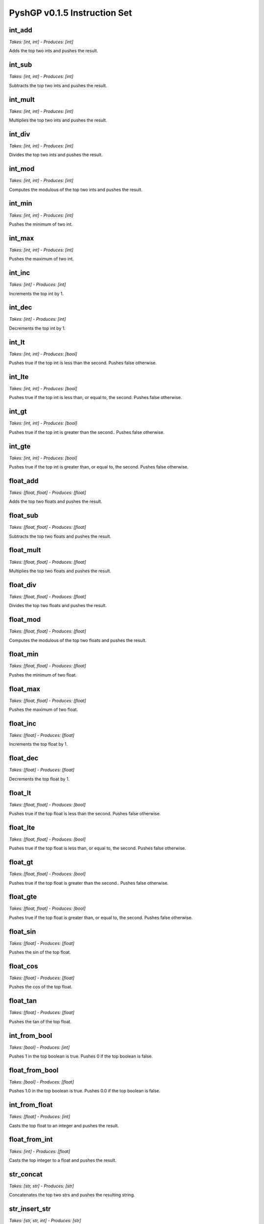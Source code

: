 ******************************
PyshGP v0.1.5 Instruction Set
******************************
int_add
=======
*Takes: [int, int] - Produces: [int]*

Adds the top two ints and pushes the result.

int_sub
=======
*Takes: [int, int] - Produces: [int]*

Subtracts the top two ints and pushes the result.

int_mult
========
*Takes: [int, int] - Produces: [int]*

Multiplies the top two ints and pushes the result.

int_div
=======
*Takes: [int, int] - Produces: [int]*

Divides the top two ints and pushes the result.

int_mod
=======
*Takes: [int, int] - Produces: [int]*

Computes the modulous of the top two ints and pushes the result.

int_min
=======
*Takes: [int, int] - Produces: [int]*

Pushes the minimum of two int.

int_max
=======
*Takes: [int, int] - Produces: [int]*

Pushes the maximum of two int.

int_inc
=======
*Takes: [int] - Produces: [int]*

Increments the top int by 1.

int_dec
=======
*Takes: [int] - Produces: [int]*

Decrements the top int by 1.

int_lt
======
*Takes: [int, int] - Produces: [bool]*

Pushes true if the top int is less than the second. Pushes false otherwise.

int_lte
=======
*Takes: [int, int] - Produces: [bool]*

Pushes true if the top int is less than, or equal to, the second. Pushes false otherwise.

int_gt
======
*Takes: [int, int] - Produces: [bool]*

Pushes true if the top int is greater than the second.. Pushes false otherwise.

int_gte
=======
*Takes: [int, int] - Produces: [bool]*

Pushes true if the top int is greater than, or equal to, the second. Pushes false otherwise.

float_add
=========
*Takes: [float, float] - Produces: [float]*

Adds the top two floats and pushes the result.

float_sub
=========
*Takes: [float, float] - Produces: [float]*

Subtracts the top two floats and pushes the result.

float_mult
==========
*Takes: [float, float] - Produces: [float]*

Multiplies the top two floats and pushes the result.

float_div
=========
*Takes: [float, float] - Produces: [float]*

Divides the top two floats and pushes the result.

float_mod
=========
*Takes: [float, float] - Produces: [float]*

Computes the modulous of the top two floats and pushes the result.

float_min
=========
*Takes: [float, float] - Produces: [float]*

Pushes the minimum of two float.

float_max
=========
*Takes: [float, float] - Produces: [float]*

Pushes the maximum of two float.

float_inc
=========
*Takes: [float] - Produces: [float]*

Increments the top float by 1.

float_dec
=========
*Takes: [float] - Produces: [float]*

Decrements the top float by 1.

float_lt
========
*Takes: [float, float] - Produces: [bool]*

Pushes true if the top float is less than the second. Pushes false otherwise.

float_lte
=========
*Takes: [float, float] - Produces: [bool]*

Pushes true if the top float is less than, or equal to, the second. Pushes false otherwise.

float_gt
========
*Takes: [float, float] - Produces: [bool]*

Pushes true if the top float is greater than the second.. Pushes false otherwise.

float_gte
=========
*Takes: [float, float] - Produces: [bool]*

Pushes true if the top float is greater than, or equal to, the second. Pushes false otherwise.

float_sin
=========
*Takes: [float] - Produces: [float]*

Pushes the sin of the top float.

float_cos
=========
*Takes: [float] - Produces: [float]*

Pushes the cos of the top float.

float_tan
=========
*Takes: [float] - Produces: [float]*

Pushes the tan of the top float.

int_from_bool
=============
*Takes: [bool] - Produces: [int]*

Pushes 1 in the top boolean is true. Pushes 0 if the top boolean is false.

float_from_bool
===============
*Takes: [bool] - Produces: [float]*

Pushes 1.0 in the top boolean is true. Pushes 0.0 if the top boolean is false.

int_from_float
==============
*Takes: [float] - Produces: [int]*

Casts the top float to an integer and pushes the result.

float_from_int
==============
*Takes: [int] - Produces: [float]*

Casts the top integer to a float and pushes the result.

str_concat
==========
*Takes: [str, str] - Produces: [str]*

Concatenates the top two strs and pushes the resulting string.

str_insert_str
==============
*Takes: [str, str, int] - Produces: [str]*

Inserts str into the top str at index `n` and pushes
            the resulting string. The value for `n` is taken from the int stack.

str_from_first_char
===================
*Takes: [str] - Produces: [str]*

Pushes a str of the first character of the top string.

str_from_last_char
==================
*Takes: [str] - Produces: [str]*

Pushes a str of the last character of the top string.

str_from_nth_char
=================
*Takes: [str, int] - Produces: [str]*

Pushes a str of the nth character of the top string. The top integer denotes nth position.

str_contains_str
================
*Takes: [str, str] - Produces: [bool]*

Pushes true if the next str is in the top string. Pushes false otherwise.

str_index_of_str
================
*Takes: [str, str] - Produces: [int]*

Pushes the index of the next str in the top string. If not found, pushes -1.

str_split_on_str
================
*Takes: [str, str] - Produces: Arbitrary number of str values.*

Pushes multiple strs produced by splitting the top str on the top str.

str_replace_first_str
=====================
*Takes: [str, str, str] - Produces: [str]*

Pushes the str produced by replaceing the first occurrence of the
            top str with the second str.

str_replace_n_str
=================
*Takes: [str, str, str, int] - Produces: [str]*

Pushes the str produced by replaceing the first `n` occurrences of the
            top str with the second str. The value for `n` is the top int.

str_replace_all_str
===================
*Takes: [str, str, str] - Produces: [str]*

Pushes the str produced by replaceing all occurrences of the
            top str with the second str.

str_remove_first_str
====================
*Takes: [str, str] - Produces: [str]*

Pushes the str produced by removing the first occurrence of the top str.

str_remove_n_str
================
*Takes: [str, str, int] - Produces: [str]*

Pushes the str produced by remvoing the first `n` occurrences of the
            top str. The value for `n` is the top int.

str_remove_all_str
==================
*Takes: [str, str] - Produces: [str]*

Pushes the str produced by removing all occurrences of the top str.

str_occurrences_of_str
======================
*Takes: [str, str] - Produces: [int]*

Pushes the number of times the top str occurs in the top str to the int stack.

char_concat
===========
*Takes: [char, char] - Produces: [str]*

Concatenates the top two chars and pushes the resulting string.

str_insert_char
===============
*Takes: [str, char, int] - Produces: [str]*

Inserts char into the top str at index `n` and pushes
            the resulting string. The value for `n` is taken from the int stack.

char_from_first_char
====================
*Takes: [str] - Produces: [char]*

Pushes a char of the first character of the top string.

char_from_last_char
===================
*Takes: [str] - Produces: [char]*

Pushes a char of the last character of the top string.

char_from_nth_char
==================
*Takes: [str, int] - Produces: [char]*

Pushes a char of the nth character of the top string. The top integer denotes nth position.

str_contains_char
=================
*Takes: [str, char] - Produces: [bool]*

Pushes true if the next char is in the top string. Pushes false otherwise.

str_index_of_char
=================
*Takes: [str, char] - Produces: [int]*

Pushes the index of the next char in the top string. If not found, pushes -1.

str_split_on_char
=================
*Takes: [str, char] - Produces: Arbitrary number of str values.*

Pushes multiple strs produced by splitting the top str on the top char.

str_replace_first_char
======================
*Takes: [str, char, char] - Produces: [str]*

Pushes the str produced by replaceing the first occurrence of the
            top char with the second char.

str_replace_n_char
==================
*Takes: [str, char, char, int] - Produces: [str]*

Pushes the str produced by replaceing the first `n` occurrences of the
            top char with the second char. The value for `n` is the top int.

str_replace_all_char
====================
*Takes: [str, char, char] - Produces: [str]*

Pushes the str produced by replaceing all occurrences of the
            top char with the second char.

str_remove_first_char
=====================
*Takes: [str, char] - Produces: [str]*

Pushes the str produced by removing the first occurrence of the top char.

str_remove_n_char
=================
*Takes: [str, char, int] - Produces: [str]*

Pushes the str produced by remvoing the first `n` occurrences of the
            top char. The value for `n` is the top int.

str_remove_all_char
===================
*Takes: [str, char] - Produces: [str]*

Pushes the str produced by removing all occurrences of the top char.

str_occurrences_of_char
=======================
*Takes: [str, char] - Produces: [int]*

Pushes the number of times the top char occurs in the top str to the int stack.

str_reverse
===========
*Takes: [str] - Produces: [str]*

Takes the top string and pushes it reversed.

str_head
========
*Takes: [str, int] - Produces: [str]*

Pushes a string of the first `n` characters from the top string. The value
        for `n` is the top int mod the length of the string.

str_tail
========
*Takes: [str, int] - Produces: [str]*

Pushes a string of the last `n` characters from the top string. The value
        for `n` is the top int mod the length of the string.

str_append_char
===============
*Takes: [str, char] - Produces: [str]*

Appends the top char to the top string pushes the resulting string.

str_rest
========
*Takes: [str] - Produces: [str]*

Pushes the top str without its first character.

str_but_last
============
*Takes: [str] - Produces: [str]*

Pushes the top str without its last character.

str_drop
========
*Takes: [str, int] - Produces: [str]*

Pushes the top str without its first `n` character. The value for `n`
        is the top int mod the length of the string.

str_but_last_n
==============
*Takes: [str, int] - Produces: [str]*

Pushes the top str without its last `n` character. The value for `n`
        is the top int mod the length of the string.

str_length
==========
*Takes: [str] - Produces: [int]*

Pushes the length of the top str to the int stack.

str_make_empty
==============
*Takes: [] - Produces: [str]*

Pushes an empty string.

str_is_empty_string
===================
*Takes: [str] - Produces: [bool]*

Pushes True if top string is empty. Pushes False otherwise.

str_remove_nth
==============
*Takes: [str, int] - Produces: [str]*

Pushes the top str with the nth character removed.

str_set_nth
===========
*Takes: [str, char, int] - Produces: [str]*

Pushes the top str with the nth character set to the top character.

str_strip_whitespace
====================
*Takes: [str] - Produces: [str]*

Pushes the top str with trailing and leading whitespace stripped.

char_is_whitespace
==================
*Takes: [char] - Produces: [bool]*

Pushes True if the top Char is whitespace. Pushes False otherwise.

char_is_letter
==============
*Takes: [char] - Produces: [bool]*

Pushes True if the top Char is a letter. Pushes False otherwise.

char_is_digit
=============
*Takes: [char] - Produces: [bool]*

Pushes True if the top Char is a numeric digit. Pushes False otherwise.

str_from_bool
=============
*Takes: [bool] - Produces: [str]*

Pushes the top bool converted into a str.

str_from_int
============
*Takes: [int] - Produces: [str]*

Pushes the top int converted into a str.

str_from_float
==============
*Takes: [float] - Produces: [str]*

Pushes the top float converted into a str.

str_from_char
=============
*Takes: [char] - Produces: [str]*

Pushes the top char converted into a str.

char_from_bool
==============
*Takes: [bool] - Produces: [char]*

Pushes the char "T" if the top bool is True. If the top
        bool is False, pushes the char "F".

char_from_ascii_int
===================
*Takes: [int] - Produces: [char]*

Pushes the top int converted into a Character by using the int mod 128 as an ascii value.

_char_from_float
================
*Takes: [float] - Produces: [char]*

Pushes the top float converted into a Character by flooring
        the float to an int, taking the int mod 128, and using it as an ascii value.

chars_from_str
==============
*Takes: [str] - Produces: Arbitrary number of char values.*

Pushes each character of the top str to the char stack in reverse order.

bool_and
========
*Takes: [bool, bool] - Produces: [bool]*

Pushes the result of and-ing the top two booleans.

bool_or
=======
*Takes: [bool, bool] - Produces: [bool]*

Pushes the result of or-ing the top two booleans.

bool_not
========
*Takes: [bool] - Produces: [bool]*

Pushes the inverse of the boolean.

bool_xor
========
*Takes: [bool, bool] - Produces: [bool]*

Pushes the result of xor-ing the top two booleans.

bool_invert_first_then_and
==========================
*Takes: [bool, bool] - Produces: [bool]*

"Pushes the result of and-ing the top two booleans after inverting the
        top boolean.

bool_second_first_then_and
==========================
*Takes: [bool, bool] - Produces: [bool]*

"Pushes the result of and-ing the top two booleans after inverting the
        second boolean.

bool_from_int
=============
*Takes: [int] - Produces: [bool]*

If the top int is 0, pushes False. Pushes True for any other int value.

bool_from_float
===============
*Takes: [float] - Produces: [bool]*

If the top float is 0.0, pushes False. Pushes True for any other float value.

noop
====
*Takes: [] - Produces: []*

A noop SimpleInstruction which does nothing.

noop_open
=========
*Takes: [] - Produces: [] - Opens 1 code blocks*

A noop SimpleInstruction which does nothing. Opens a code block.

code_is_code_block
==================
*Takes: [code] - Produces: [bool]*

Push True if top item on code stack is a CodeBlock. False otherwise.

code_is_singular
================
*Takes: [code] - Produces: [bool]*

Push True if top item on code stack is a not CodeBlock. False otherwise.

code_length
===========
*Takes: [code] - Produces: [int]*

If the top code item is a CodeBlock, pushes its length, otherwise pushes 1.

code_first
==========
*Takes: [code] - Produces: [code]*

If the top code item is a CodeBlock, pushes its first element.

code_last
=========
*Takes: [code] - Produces: [code]*

If the top code item is a CodeBlock, pushes its last element.

code_rest
=========
*Takes: [code] - Produces: [code]*

If the top code item is a CodeBlock, pushes it to the code stack without its first element.

code_but_last
=============
*Takes: [code] - Produces: [code]*

If the top code item is a CodeBlock, pushes it to the code stack without its last element.

code_wrap
=========
*Takes: [code] - Produces: [code]*

Wraps the top item on the code stack in a CodeBlock.

code_list
=========
*Takes: [code, code] - Produces: [code]*

Wraps the top two items on the code stack in a CodeBlock.

code_combine
============
*Takes: [code, code] - Produces: [code]*

Combines the top two items on the code stack in a CodeBlock.
        If one items is a CodeBlock, the other item is appended to it. If both
        items are CodeBlocks, they are concatenated together.

code_do
=======
*Takes: [code] - Produces: [exec]*

Moves the top element of the code stack to the exec stack for execution.

code_do_dup
===========
*Takes: [code] - Produces: [exec, code]*

Copies the top element of the code stack to the exec stack for execution.

code_do_then_pop
================
*Takes: PushState - Produces: PushState*

Pushes a `code_pop` JitInstructionRef and the top item of the
        code stack to the exec stack. Result is the top code item executing before
        it is removed from the code stack.

code_do_range
=============
*Takes: PushState - Produces: PushState*

Evaluates the top item on the code stack for each step along
        the range `i` to `j`. Both `i` and `j` are taken from the int stack.

exec_do_range
=============
*Takes: PushState - Produces: PushState - Opens 1 code blocks*

Evaluates the top item on the exec stack for each step along
        the range `i` to `j`. Both `i` and `j` are taken from the int stack.
        Differs from code_do_range only in the source of the code and the
        recursive call.

code_do_count
=============
*Takes: PushState - Produces: PushState*

Evaluates the top item on the code stack `n` times, where
        `n` comes from the `n` comes from the top of the int stack.

exec_do_count
=============
*Takes: PushState - Produces: PushState - Opens 1 code blocks*

Evaluates the top item on the exec stack `n` times, where
        `n` comes from the `n` comes from the top of the int stack. Differs from
        code.do*count only in the source of the code and the recursive call.

code_do_times
=============
*Takes: PushState - Produces: PushState*

Evaluates the top item on the code stack `n` times, where
        `n` comes from the `n` comes from the top of the int stack.

exec_do_times
=============
*Takes: PushState - Produces: PushState - Opens 1 code blocks*

Evaluates the top item on the code stack `n` times, where
        `n` comes from the `n` comes from the top of the int stack.

exec_while
==========
*Takes: PushState - Produces: PushState - Opens 1 code blocks*

Evaluates the top item on the exec stack repeated until the top
        bool is no longer True.

exec_do_while
=============
*Takes: PushState - Produces: PushState - Opens 1 code blocks*

Evaluates the top item on the exec stack repeated until the top
        bool is no longer True.

code_map
========
*Takes: PushState - Produces: PushState*

Evaluates the top item on the exec stack for each element of the top
        CodeBlock on the code stack. If the top code item is not a CodeBlock, it is wrapped
        into one.

code_if
=======
*Takes: [bool, code, code] - Produces: [exec]*

If the top boolean is true, execute the top element of the code
        stack and skip the second. Otherwise, skip the top element of the
        code stack and execute the second.

exec_if
=======
*Takes: [bool, exec, exec] - Produces: [exec] - Opens 2 code blocks*

If the top boolean is true, execute the top element of the exec
        stack and skip the second. Otherwise, skip the top element of the
        exec stack and execute the second.

code_when
=========
*Takes: PushState - Produces: PushState*

Evalutates the top code item if the top bool is True.
        Otherwise the top code is popped.

exec_when
=========
*Takes: PushState - Produces: PushState - Opens 1 code blocks*

Pops the next item on the exec stack without evaluating it
        if the top bool is False. Otherwise, has no effect.

code_member
===========
*Takes: [code, code] - Produces: [bool]*

Pushes True if the second code item is a found within the top code item.
        If the top code item is not a CodeBlock, it is wrapped.

code_nth
========
*Takes: [code, int] - Produces: [code]*

Pushes nth item of the top element on the code stack. If
        the top item is not a CodeBlock it is wrapped in a CodeBlock.

make_empty_code_block
=====================
*Takes: [] - Produces: [code]*

Pushes an empty CodeBlock to the code stack.

is_empty_code_block
===================
*Takes: [code] - Produces: [bool]*

Pushes true if top code item is an empty CodeBlock. Pushes
        false otherwise.

code_size
=========
*Takes: [code] - Produces: [int]*

Pushes the total size of the top item on the code stack. If
        the top item is a CodeBlock, this includes the size of all the CodeBlock's
        elements recusively.

code_extract
============
*Takes: [code, int] - Produces: [code]*

Traverses the top code item depth first and returns the nth
        item based on the top int.

code_insert
===========
*Takes: [code, code, int] - Produces: [code]*

Traverses the top code item depth first and inserts the
        second code item at position `n`. The value of `n` is the top int.

code_first_position
===================
*Takes: [code, code] - Produces: [int]*

Pushes the first position of the second code item within
        the top code item. If not found, pushes -1. If the top code item is not
        a CodeBlock, this instruction returns 0 if the top two code elements are
        equal and -1 otherwise.

code_reverse
============
*Takes: [code] - Produces: [code]*

Pushes the top code item reversed. No effect if top code
        item is not a CodeBlock.

print_bool
==========
*Takes: [bool] - Produces: [stdout]*

Prints the top bool.

print_int
=========
*Takes: [int] - Produces: [stdout]*

Prints the top int.

print_char
==========
*Takes: [char] - Produces: [stdout]*

Prints the top char.

print_float
===========
*Takes: [float] - Produces: [stdout]*

Prints the top float.

print_str
=========
*Takes: [str] - Produces: [stdout]*

Prints the top str.

print_code
==========
*Takes: [code] - Produces: [stdout]*

Prints the top code.

print_exec
==========
*Takes: [exec] - Produces: [stdout]*

Prints the top exec.

bool_pop
========
*Takes: [bool] - Produces: []*

Pops the top bool.

bool_dup
========
*Takes: [bool] - Produces: [bool, bool]*

Duplicates the top bool.

bool_dup_times
==============
*Takes: [int, bool] - Produces: Arbitrary number of bool values.*

Duplicates the top bool `n` times where `n` is from the int stack.

bool_swap
=========
*Takes: [bool, bool] - Produces: [bool, bool]*

Swaps the top two bools.

bool_rot
========
*Takes: [bool, bool, bool] - Produces: [bool, bool, bool]*

Rotates the top three bools.

bool_flush
==========
*Takes: PushState - Produces: PushState*

Empties the bool stack.

bool_eq
=======
*Takes: [bool, bool] - Produces: [bool]*

Pushes True if the top two bool are equal. Otherwise pushes False.

bool_stack_depth
================
*Takes: PushState - Produces: [int]*

Pushes the size of the bool stack to the int stack.

bool_yank
=========
*Takes: PushState - Produces: PushState*

Yanks a bool from deep in the stack based on an index from the int stack and puts it on top.

bool_yank_dup
=============
*Takes: PushState - Produces: PushState*

Yanks a copy of a bool deep in the stack based on an index from the int stack and puts it on top.

bool_shove
==========
*Takes: PushState - Produces: PushState*

Shoves the top bool deep in the stack based on an index from the int stack.

bool_shove_dup
==============
*Takes: PushState - Produces: PushState*

Shoves a copy of the top bool deep in the stack based on an index from the int stack.

bool_is_empty
=============
*Takes: PushState - Produces: [bool]*

Pushes True if the bool stack is empty. Pushes False otherwise.

int_pop
=======
*Takes: [int] - Produces: []*

Pops the top int.

int_dup
=======
*Takes: [int] - Produces: [int, int]*

Duplicates the top int.

int_dup_times
=============
*Takes: [int, int] - Produces: Arbitrary number of int values.*

Duplicates the top int `n` times where `n` is from the int stack.

int_swap
========
*Takes: [int, int] - Produces: [int, int]*

Swaps the top two ints.

int_rot
=======
*Takes: [int, int, int] - Produces: [int, int, int]*

Rotates the top three ints.

int_flush
=========
*Takes: PushState - Produces: PushState*

Empties the int stack.

int_eq
======
*Takes: [int, int] - Produces: [bool]*

Pushes True if the top two int are equal. Otherwise pushes False.

int_stack_depth
===============
*Takes: PushState - Produces: [int]*

Pushes the size of the int stack to the int stack.

int_yank
========
*Takes: PushState - Produces: PushState*

Yanks a int from deep in the stack based on an index from the int stack and puts it on top.

int_yank_dup
============
*Takes: PushState - Produces: PushState*

Yanks a copy of a int deep in the stack based on an index from the int stack and puts it on top.

int_shove
=========
*Takes: PushState - Produces: PushState*

Shoves the top int deep in the stack based on an index from the int stack.

int_shove_dup
=============
*Takes: PushState - Produces: PushState*

Shoves a copy of the top int deep in the stack based on an index from the int stack.

int_is_empty
============
*Takes: PushState - Produces: [bool]*

Pushes True if the int stack is empty. Pushes False otherwise.

char_pop
========
*Takes: [char] - Produces: []*

Pops the top char.

char_dup
========
*Takes: [char] - Produces: [char, char]*

Duplicates the top char.

char_dup_times
==============
*Takes: [int, char] - Produces: Arbitrary number of char values.*

Duplicates the top char `n` times where `n` is from the int stack.

char_swap
=========
*Takes: [char, char] - Produces: [char, char]*

Swaps the top two chars.

char_rot
========
*Takes: [char, char, char] - Produces: [char, char, char]*

Rotates the top three chars.

char_flush
==========
*Takes: PushState - Produces: PushState*

Empties the char stack.

char_eq
=======
*Takes: [char, char] - Produces: [bool]*

Pushes True if the top two char are equal. Otherwise pushes False.

char_stack_depth
================
*Takes: PushState - Produces: [int]*

Pushes the size of the char stack to the int stack.

char_yank
=========
*Takes: PushState - Produces: PushState*

Yanks a char from deep in the stack based on an index from the int stack and puts it on top.

char_yank_dup
=============
*Takes: PushState - Produces: PushState*

Yanks a copy of a char deep in the stack based on an index from the int stack and puts it on top.

char_shove
==========
*Takes: PushState - Produces: PushState*

Shoves the top char deep in the stack based on an index from the int stack.

char_shove_dup
==============
*Takes: PushState - Produces: PushState*

Shoves a copy of the top char deep in the stack based on an index from the int stack.

char_is_empty
=============
*Takes: PushState - Produces: [bool]*

Pushes True if the char stack is empty. Pushes False otherwise.

float_pop
=========
*Takes: [float] - Produces: []*

Pops the top float.

float_dup
=========
*Takes: [float] - Produces: [float, float]*

Duplicates the top float.

float_dup_times
===============
*Takes: [int, float] - Produces: Arbitrary number of float values.*

Duplicates the top float `n` times where `n` is from the int stack.

float_swap
==========
*Takes: [float, float] - Produces: [float, float]*

Swaps the top two floats.

float_rot
=========
*Takes: [float, float, float] - Produces: [float, float, float]*

Rotates the top three floats.

float_flush
===========
*Takes: PushState - Produces: PushState*

Empties the float stack.

float_eq
========
*Takes: [float, float] - Produces: [bool]*

Pushes True if the top two float are equal. Otherwise pushes False.

float_stack_depth
=================
*Takes: PushState - Produces: [int]*

Pushes the size of the float stack to the int stack.

float_yank
==========
*Takes: PushState - Produces: PushState*

Yanks a float from deep in the stack based on an index from the int stack and puts it on top.

float_yank_dup
==============
*Takes: PushState - Produces: PushState*

Yanks a copy of a float deep in the stack based on an index from the int stack and puts it on top.

float_shove
===========
*Takes: PushState - Produces: PushState*

Shoves the top float deep in the stack based on an index from the int stack.

float_shove_dup
===============
*Takes: PushState - Produces: PushState*

Shoves a copy of the top float deep in the stack based on an index from the int stack.

float_is_empty
==============
*Takes: PushState - Produces: [bool]*

Pushes True if the float stack is empty. Pushes False otherwise.

str_pop
=======
*Takes: [str] - Produces: []*

Pops the top str.

str_dup
=======
*Takes: [str] - Produces: [str, str]*

Duplicates the top str.

str_dup_times
=============
*Takes: [int, str] - Produces: Arbitrary number of str values.*

Duplicates the top str `n` times where `n` is from the int stack.

str_swap
========
*Takes: [str, str] - Produces: [str, str]*

Swaps the top two strs.

str_rot
=======
*Takes: [str, str, str] - Produces: [str, str, str]*

Rotates the top three strs.

str_flush
=========
*Takes: PushState - Produces: PushState*

Empties the str stack.

str_eq
======
*Takes: [str, str] - Produces: [bool]*

Pushes True if the top two str are equal. Otherwise pushes False.

str_stack_depth
===============
*Takes: PushState - Produces: [int]*

Pushes the size of the str stack to the int stack.

str_yank
========
*Takes: PushState - Produces: PushState*

Yanks a str from deep in the stack based on an index from the int stack and puts it on top.

str_yank_dup
============
*Takes: PushState - Produces: PushState*

Yanks a copy of a str deep in the stack based on an index from the int stack and puts it on top.

str_shove
=========
*Takes: PushState - Produces: PushState*

Shoves the top str deep in the stack based on an index from the int stack.

str_shove_dup
=============
*Takes: PushState - Produces: PushState*

Shoves a copy of the top str deep in the stack based on an index from the int stack.

str_is_empty
============
*Takes: PushState - Produces: [bool]*

Pushes True if the str stack is empty. Pushes False otherwise.

code_pop
========
*Takes: [code] - Produces: []*

Pops the top code.

code_dup
========
*Takes: [code] - Produces: [code, code]*

Duplicates the top code.

code_dup_times
==============
*Takes: [int, code] - Produces: Arbitrary number of code values.*

Duplicates the top code `n` times where `n` is from the int stack.

code_swap
=========
*Takes: [code, code] - Produces: [code, code]*

Swaps the top two codes.

code_rot
========
*Takes: [code, code, code] - Produces: [code, code, code]*

Rotates the top three codes.

code_flush
==========
*Takes: PushState - Produces: PushState*

Empties the code stack.

code_eq
=======
*Takes: [code, code] - Produces: [bool]*

Pushes True if the top two code are equal. Otherwise pushes False.

code_stack_depth
================
*Takes: PushState - Produces: [int]*

Pushes the size of the code stack to the int stack.

code_yank
=========
*Takes: PushState - Produces: PushState*

Yanks a code from deep in the stack based on an index from the int stack and puts it on top.

code_yank_dup
=============
*Takes: PushState - Produces: PushState*

Yanks a copy of a code deep in the stack based on an index from the int stack and puts it on top.

code_shove
==========
*Takes: PushState - Produces: PushState*

Shoves the top code deep in the stack based on an index from the int stack.

code_shove_dup
==============
*Takes: PushState - Produces: PushState*

Shoves a copy of the top code deep in the stack based on an index from the int stack.

code_is_empty
=============
*Takes: PushState - Produces: [bool]*

Pushes True if the code stack is empty. Pushes False otherwise.

exec_pop
========
*Takes: [exec] - Produces: [] - Opens 1 code blocks*

Pops the top exec.

exec_dup
========
*Takes: [exec] - Produces: [exec, exec] - Opens 1 code blocks*

Duplicates the top exec.

exec_dup_times
==============
*Takes: [int, exec] - Produces: Arbitrary number of exec values. - Opens 1 code blocks*

Duplicates the top exec `n` times where `n` is from the int stack.

exec_swap
=========
*Takes: [exec, exec] - Produces: [exec, exec] - Opens 2 code blocks*

Swaps the top two execs.

exec_rot
========
*Takes: [exec, exec, exec] - Produces: [exec, exec, exec] - Opens 3 code blocks*

Rotates the top three execs.

exec_flush
==========
*Takes: PushState - Produces: PushState*

Empties the exec stack.

exec_eq
=======
*Takes: [exec, exec] - Produces: [bool]*

Pushes True if the top two exec are equal. Otherwise pushes False.

exec_stack_depth
================
*Takes: PushState - Produces: [int]*

Pushes the size of the exec stack to the int stack.

exec_yank
=========
*Takes: PushState - Produces: PushState*

Yanks a exec from deep in the stack based on an index from the int stack and puts it on top.

exec_yank_dup
=============
*Takes: PushState - Produces: PushState*

Yanks a copy of a exec deep in the stack based on an index from the int stack and puts it on top.

exec_shove
==========
*Takes: PushState - Produces: PushState - Opens 1 code blocks*

Shoves the top exec deep in the stack based on an index from the int stack.

exec_shove_dup
==============
*Takes: PushState - Produces: PushState - Opens 1 code blocks*

Shoves a copy of the top exec deep in the stack based on an index from the int stack.

exec_is_empty
=============
*Takes: PushState - Produces: [bool]*

Pushes True if the exec stack is empty. Pushes False otherwise.

code_from_bool
==============
*Takes: [bool] - Produces: [code]*

Moves the top bool to the code stack.

code_from_int
=============
*Takes: [int] - Produces: [code]*

Moves the top int to the code stack.

code_from_char
==============
*Takes: [char] - Produces: [code]*

Moves the top char to the code stack.

code_from_float
===============
*Takes: [float] - Produces: [code]*

Moves the top float to the code stack.

code_from_str
=============
*Takes: [str] - Produces: [code]*

Moves the top str to the code stack.

code_from_exec
==============
*Takes: [exec] - Produces: [code] - Opens 1 code blocks*

Moves the top exec to the code stack.

